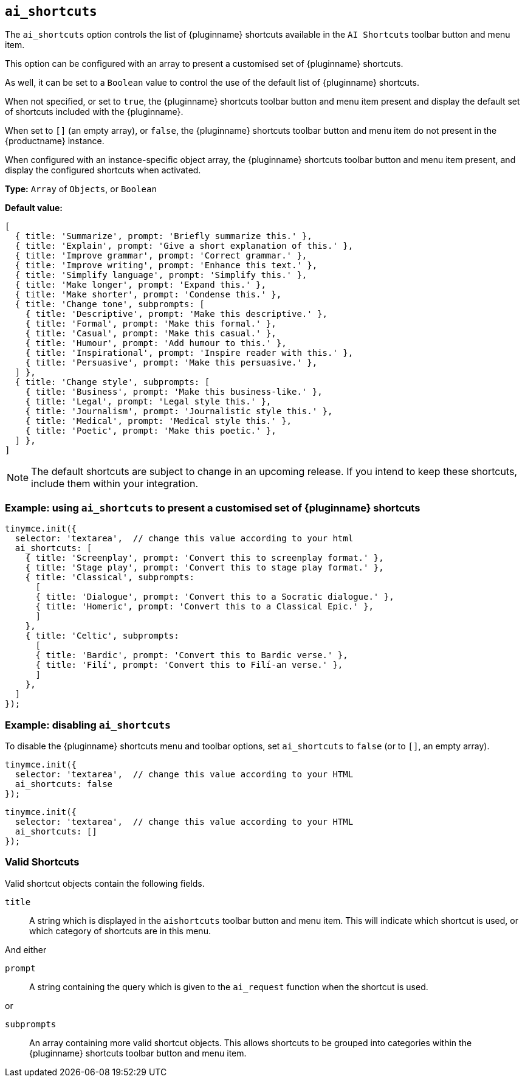 [[ai_shortcuts]]
== `ai_shortcuts`

The `+ai_shortcuts+` option controls the list of {pluginname} shortcuts available in the `+AI Shortcuts+` toolbar button and menu item.

This option can be configured with an array to present a customised set of {pluginname} shortcuts.

As well, it can be set to a `+Boolean+` value to control the use of the default list of {pluginname} shortcuts.

When not specified, or set to `+true+`, the {pluginname} shortcuts toolbar button and menu item present and display the default set of shortcuts included with the {pluginname}.

When set to `+[]+` (an empty array), or `+false+`, the {pluginname} shortcuts toolbar button and menu item do not present in the {productname} instance.

When configured with an instance-specific object array, the {pluginname} shortcuts toolbar button and menu item present, and display the configured shortcuts when activated.

*Type:* `+Array+` of `+Objects+`, or `+Boolean+`

*Default value:* 
[source, js]
----
[
  { title: 'Summarize', prompt: 'Briefly summarize this.' },
  { title: 'Explain', prompt: 'Give a short explanation of this.' },
  { title: 'Improve grammar', prompt: 'Correct grammar.' },
  { title: 'Improve writing', prompt: 'Enhance this text.' },
  { title: 'Simplify language', prompt: 'Simplify this.' },
  { title: 'Make longer', prompt: 'Expand this.' },
  { title: 'Make shorter', prompt: 'Condense this.' },
  { title: 'Change tone', subprompts: [
    { title: 'Descriptive', prompt: 'Make this descriptive.' },
    { title: 'Formal', prompt: 'Make this formal.' },
    { title: 'Casual', prompt: 'Make this casual.' },
    { title: 'Humour', prompt: 'Add humour to this.' },
    { title: 'Inspirational', prompt: 'Inspire reader with this.' },
    { title: 'Persuasive', prompt: 'Make this persuasive.' },
  ] },
  { title: 'Change style', subprompts: [
    { title: 'Business', prompt: 'Make this business-like.' },
    { title: 'Legal', prompt: 'Legal style this.' },
    { title: 'Journalism', prompt: 'Journalistic style this.' },
    { title: 'Medical', prompt: 'Medical style this.' },
    { title: 'Poetic', prompt: 'Make this poetic.' },
  ] },
]
----

NOTE: The default shortcuts are subject to change in an upcoming release. If you intend to keep these shortcuts, include them within your integration.


=== Example: using `ai_shortcuts` to present a customised set of {pluginname} shortcuts

[source,js]
----
tinymce.init({
  selector: 'textarea',  // change this value according to your html
  ai_shortcuts: [
    { title: 'Screenplay', prompt: 'Convert this to screenplay format.' },
    { title: 'Stage play', prompt: 'Convert this to stage play format.' },
    { title: 'Classical', subprompts: 
      [
      { title: 'Dialogue', prompt: 'Convert this to a Socratic dialogue.' },
      { title: 'Homeric', prompt: 'Convert this to a Classical Epic.' },
      ]
    },
    { title: 'Celtic', subprompts:
      [
      { title: 'Bardic', prompt: 'Convert this to Bardic verse.' },
      { title: 'Filí', prompt: 'Convert this to Filí-an verse.' },
      ]
    },
  ]
});
----

=== Example: disabling `ai_shortcuts`

To disable the {pluginname} shortcuts menu and toolbar options, set `ai_shortcuts` to `false` (or to `+[]+`, an empty array).

[source,js]
----
tinymce.init({
  selector: 'textarea',  // change this value according to your HTML
  ai_shortcuts: false
});
----

[source,js]
----
tinymce.init({
  selector: 'textarea',  // change this value according to your HTML
  ai_shortcuts: []
});
----

=== Valid Shortcuts

Valid shortcut objects contain the following fields.

`+title+`:: A string which is displayed in the `+aishortcuts+` toolbar button and menu item. This will indicate which shortcut is used, or which category of shortcuts are in this menu.

And either

`+prompt+`:: A string containing the query which is given to the `+ai_request+` function when the shortcut is used.

or

`+subprompts+`:: An array containing more valid shortcut objects. This allows shortcuts to be grouped into categories within the {pluginname} shortcuts toolbar button and menu item.